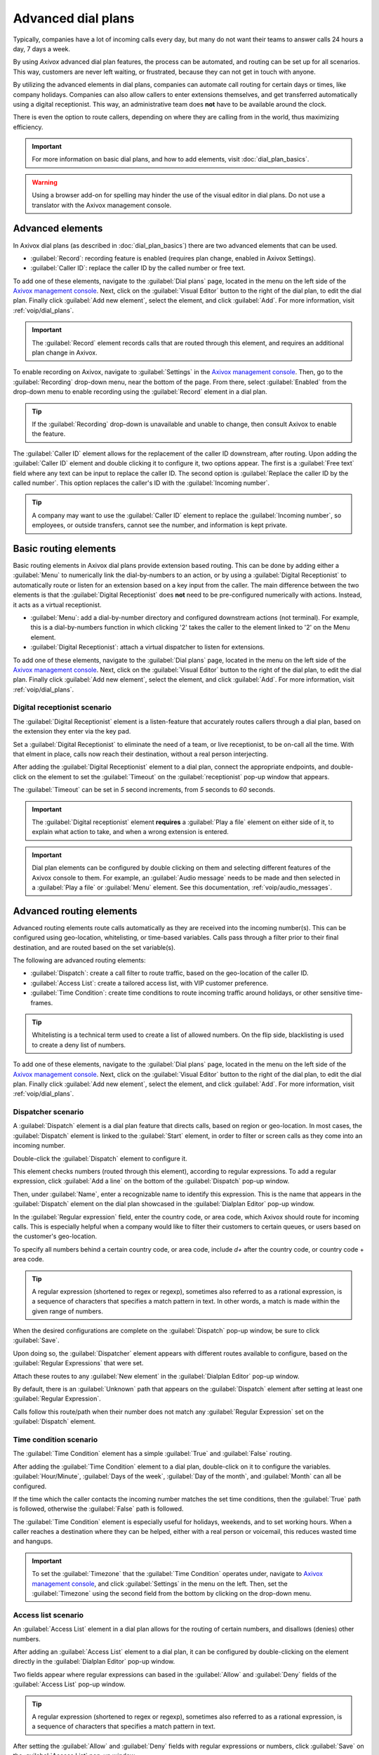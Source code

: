 ===================
Advanced dial plans
===================

Typically, companies have a lot of incoming calls every day, but many do not want their teams to
answer calls 24 hours a day, 7 days a week.

By using *Axivox* advanced dial plan features, the process can be automated, and routing can be set
up for all scenarios. This way, customers are never left waiting, or frustrated, because they can
not get in touch with anyone.

By utilizing the advanced elements in dial plans, companies can automate call routing for certain
days or times, like company holidays. Companies can also allow callers to enter extensions
themselves, and get transferred automatically using a digital receptionist. This way, an
administrative team does **not** have to be available around the clock.

There is even the option to route callers, depending on where they are calling from in the world,
thus maximizing efficiency.

.. important::
    For more information on basic dial plans, and how to add elements, visit
    :doc:`dial_plan_basics`.

.. warning::
   Using a browser add-on for spelling may hinder the use of the visual editor in dial plans. Do not
   use a translator with the Axivox management console.

Advanced elements
=================

In Axivox dial plans (as described in :doc:`dial_plan_basics`) there are two advanced elements that
can be used.

- :guilabel:`Record`: recording feature is enabled (requires plan change, enabled in Axivox
  Settings).
- :guilabel:`Caller ID`: replace the caller ID by the called number or free text.

To add one of these elements, navigate to the :guilabel:`Dial plans` page, located in the menu on
the left side of the `Axivox management console <https://manage.axivox.com>`_. Next, click on the
:guilabel:`Visual Editor` button to the right of the dial plan, to edit the dial plan. Finally click
:guilabel:`Add new element`, select the element, and click :guilabel:`Add`. For more information,
visit :ref:`voip/dial_plans`.

.. important::
   The :guilabel:`Record` element records calls that are routed through this element, and requires
   an additional plan change in Axivox.

To enable recording on Axivox, navigate to :guilabel:`Settings` in the `Axivox management console
<https://manage.axivox.com>`_. Then, go to the :guilabel:`Recording` drop-down menu, near the bottom
of the page. From there, select :guilabel:`Enabled` from the drop-down menu to enable recording
using the :guilabel:`Record` element in a dial plan.

.. tip::
   If the :guilabel:`Recording` drop-down is unavailable and unable to change, then consult Axivox
   to enable the feature.

The :guilabel:`Caller ID` element allows for the replacement of the caller ID downstream, after
routing. Upon adding the :guilabel:`Caller ID` element and double clicking it to configure it, two
options appear. The first is a :guilabel:`Free text` field where any text can be input to replace
the caller ID. The second option is :guilabel:`Replace the caller ID by the called number`. This
option replaces the caller's ID with the :guilabel:`Incoming number`.

.. tip::
   A company may want to use the :guilabel:`Caller ID` element to replace the :guilabel:`Incoming
   number`, so employees, or outside transfers, cannot see the number, and information is kept
   private.

Basic routing elements
======================

Basic routing elements in Axivox dial plans provide extension based routing. This can be done by
adding either a :guilabel:`Menu` to numerically link the dial-by-numbers to an action, or by using
a :guilabel:`Digital Receptionist` to automatically route or listen for an extension based on a key
input from the caller. The main difference between the two elements is that the :guilabel:`Digital
Receptionist` does **not** need to be pre-configured numerically with actions. Instead, it acts as a
virtual receptionist.

- :guilabel:`Menu`: add a dial-by-number directory and configured downstream actions (not
  terminal). For example, this is a dial-by-numbers function in which clicking '2' takes the caller
  to the element linked to '2' on the Menu element.
- :guilabel:`Digital Receptionist`: attach a virtual dispatcher to listen for extensions.

To add one of these elements, navigate to the :guilabel:`Dial plans` page, located in the menu on
the left side of the `Axivox management console <https://manage.axivox.com>`_. Next, click on the
:guilabel:`Visual Editor` button to the right of the dial plan, to edit the dial plan. Finally click
:guilabel:`Add new element`, select the element, and click :guilabel:`Add`. For more information,
visit :ref:`voip/dial_plans`.

Digital receptionist scenario
-----------------------------

The :guilabel:`Digital Receptionist` element is a listen-feature that accurately routes callers
through a dial plan, based on the extension they enter via the key pad.

Set a :guilabel:`Digital Receptionist` to eliminate the need of a team, or live receptionist, to be
on-call all the time. With that elment in place, calls now reach their destination, without a real
person interjecting.

After adding the :guilabel:`Digital Receptionist` element to a dial plan, connect the appropriate
endpoints, and double-click on the element to set the :guilabel:`Timeout` on the
:guilabel:`receptionist` pop-up window that appears.

The :guilabel:`Timeout` can be set in `5` second increments, from `5` seconds to `60` seconds.

.. important::
   The :guilabel:`Digital receptionist` element **requires** a :guilabel:`Play a file` element on
   either side of it, to explain what action to take, and when a wrong extension is entered.

.. example::
   While customizing a dial plan in a :guilabel:`Dialplan Editor` pop-up window, add a
   :guilabel:`Menu` element, with a :guilabel:`Greeting message` that might read, `Press star to
   dial an extension`.

   Then, on the :guilabel:`Menu` element, for the :guilabel:`* [star]` option, link a
   :guilabel:`Play a file` element, that plays an :guilabel:`Audio message` saying, 'Enter the
   extension of the person you are trying to reach'.

   Following the first :guilabel:`Play a file` element, add the :guilabel:`Digital Receptionist`
   element, followed by another :guilabel:`Play a file` element, which states, 'That is not a valid
   extension'.

   This last element is in place to close the loop, should the caller not enter a correct extension.

   Finally, this last :guilabel:`Play a file` element is looped back into the :guilabel:`Menu`
   element.

   .. image:: dial_plan_advanced/receptionist.png
      :align: center
      :alt: A digital receptionist element highlighted in an example dial plan.

.. important::
   Dial plan elements can be configured by double clicking on them and selecting different features
   of the Axivox console to them. For example, an :guilabel:`Audio message` needs to be made and
   then selected in a :guilabel:`Play a file` or :guilabel:`Menu` element. See this documentation,
   :ref:`voip/audio_messages`.

Advanced routing elements
=========================

Advanced routing elements route calls automatically as they are received into the incoming
number(s). This can be configured using geo-location, whitelisting, or time-based variables.
Calls pass through a filter prior to their final destination, and are routed based on the set
variable(s).

The following are advanced routing elements:

- :guilabel:`Dispatch`: create a call filter to route traffic, based on the geo-location of the
  caller ID.
- :guilabel:`Access List`: create a tailored access list, with VIP customer preference.
- :guilabel:`Time Condition`: create time conditions to route incoming traffic around holidays, or
  other sensitive time-frames.

.. tip::
   Whitelisting is a technical term used to create a list of allowed numbers. On the flip side,
   blacklisting is used to create a deny list of numbers.

To add one of these elements, navigate to the :guilabel:`Dial plans` page, located in the menu on
the left side of the `Axivox management console <https://manage.axivox.com>`_. Next, click on the
:guilabel:`Visual Editor` button to the right of the dial plan, to edit the dial plan. Finally click
:guilabel:`Add new element`, select the element, and click :guilabel:`Add`. For more information,
visit :ref:`voip/dial_plans`.

Dispatcher scenario
-------------------

A :guilabel:`Dispatch` element is a dial plan feature that directs calls, based on region or
geo-location. In most cases, the :guilabel:`Dispatch` element is linked to the :guilabel:`Start`
element, in order to filter or screen calls as they come into an incoming number.

Double-click the :guilabel:`Dispatch` element to configure it.

This element checks numbers (routed through this element), according to regular expressions. To add
a regular expression, click :guilabel:`Add a line` on the bottom of the :guilabel:`Dispatch` pop-up
window.

Then, under :guilabel:`Name`, enter a recognizable name to identify this expression. This is the
name that appears in the :guilabel:`Dispatch` element on the dial plan showcased in the
:guilabel:`Dialplan Editor` pop-up window.

In the :guilabel:`Regular expression` field, enter the country code, or area code, which Axivox
should route for incoming calls. This is especially helpful when a company would like to filter
their customers to certain queues, or users based on the customer's geo-location.

To specify all numbers behind a certain country code, or area code, include `\d+` after the country
code, or country code + area code.

.. image:: dial_plan_advanced/dispatcher.png
   :align: center
   :alt: Dispatcher configuration panel, with name, regular expression and add a line highlighted.

.. example::
  - `02\\d+`: validates the numbers starting with 02
  - `00\\d+`: validates all numbers beginning with 00
  - `0052\\d+` validates all numbers beginning with 0052 (Mexico country code)
  - `001716\\d+`: validates all numbers beginning with 001716 (USA country code + Western New York
    area code)

.. tip::
   A regular expression (shortened to regex or regexp), sometimes also referred to as a rational
   expression, is a sequence of characters that specifies a match pattern in text. In other words, a
   match is made within the given range of numbers.


When the desired configurations are complete on the :guilabel:`Dispatch` pop-up window, be sure to
click :guilabel:`Save`.

Upon doing so, the :guilabel:`Dispatcher` element appears with different routes available to
configure, based on the :guilabel:`Regular Expressions` that were set.

Attach these routes to any :guilabel:`New element` in the :guilabel:`Dialplan Editor` pop-up window.

By default, there is an :guilabel:`Unknown` path that appears on the :guilabel:`Dispatch` element
after setting at least one :guilabel:`Regular Expression`.

Calls follow this route/path when their number does not match any :guilabel:`Regular Expression` set
on the :guilabel:`Dispatch` element.

.. image:: dial_plan_advanced/dispatcher-element.png
   :align: center
   :alt: Dial plan with dispatcher element highlighted.

Time condition scenario
-----------------------

The :guilabel:`Time Condition` element has a simple :guilabel:`True` and :guilabel:`False` routing.

After adding the :guilabel:`Time Condition` element to a dial plan, double-click on it to configure
the variables. :guilabel:`Hour/Minute`, :guilabel:`Days of the week`, :guilabel:`Day of the month`,
and :guilabel:`Month` can all be configured.

If the time which the caller contacts the incoming number matches the set time conditions, then the
:guilabel:`True` path is followed, otherwise the :guilabel:`False` path is followed.

.. example::
   For a company that is closed yearly for the American Independence day (July 4th) the following
   time conditions should be set:
   - :guilabel:`Hour/Minute` - `0:0 to 23:59`
   - :guilabel:`Day of the week` - `All to All`
   - :guilabel:`Day of the month` - `From 4 to 4`
   - :guilabel:`Month` - `July`

The :guilabel:`Time Condition` element is especially useful for holidays, weekends, and to set
working hours. When a caller reaches a destination where they can be helped, either with a real
person or voicemail, this reduces wasted time and hangups.

.. image:: dial_plan_advanced/time-condition.png
   :align: center
   :alt: Time condition element set in a dial plan on Axivox. Time condition is highlighted.

.. important::
   To set the :guilabel:`Timezone` that the :guilabel:`Time Condition` operates under, navigate to
   `Axivox management console <https://manage.axivox.com>`_, and click :guilabel:`Settings` in the
   menu on the left. Then, set the :guilabel:`Timezone` using the second field from the bottom by
   clicking on the drop-down menu.

Access list scenario
--------------------

An :guilabel:`Access List` element in a dial plan allows for the routing of certain numbers, and
disallows (denies) other numbers.

After adding an :guilabel:`Access List` element to a dial plan, it can be configured by
double-clicking on the element directly in the :guilabel:`Dialplan Editor` pop-up window.

Two fields appear where regular expressions can based in the :guilabel:`Allow` and :guilabel:`Deny`
fields of the :guilabel:`Access List` pop-up window.

.. example::
   For a very important customer, their number can be set in the :guilabel:`Allow` field, and these
   callers can be sent directly to management.

.. tip::
   A regular expression (shortened to regex or regexp), sometimes also referred to as a rational
   expression, is a sequence of characters that specifies a match pattern in text.

.. image:: dial_plan_advanced/access-config.png
   :align: center
   :alt: Access list element configuration with the allow/deny fields highlighted.

.. example::
   - `2\\d\\d`: validates numbers from 200 to 299
   - `02\\d*`: validates all numbers beginning with 02
   - `0017165551212`: validates the number (0017165551212)

After setting the :guilabel:`Allow` and :guilabel:`Deny` fields with regular expressions or numbers,
click :guilabel:`Save` on the :guilabel:`Access List` pop-up window.

Then, on the :guilabel:`Access list` element in the dial plan, three paths (or routes) are available
to link to further actions.

Unknown calls can be routed through the regular menu flow by adding a :guilabel:`Menu` element, and
connecting it to the :guilabel:`Unknown` path. :guilabel:`Refused` calls can be routed to the
:guilabel:`Hang up` element. Lastly, :guilabel:`Authorized` callers can be sent to a specific
extension or queue.

.. image:: dial_plan_advanced/access-list.png
   :align: center
   :alt: Access list element highlighted in an example dial plan.

Switches
========

A :guilabel:`Switch` element in Axivox is a simple activated/deactivated route action.

These can be activated or chosen quickly, allowing for quick routing changes, without altering the
dial plan.

Alternate routes can be set to jump to, at a moment's notice, based on variables, such as
availability, or to adjust traffic flow for any number of reasons.

Axivox allows for a simple on/off switch, and a multi-switch, which can have several paths to choose
from.

- :guilabel:`Switch`: a manual on/off control that can divert traffic, based on whether it is opened
  (On) or closed (Off).
- :guilabel:`Multi-Switch`: a mechanism to create paths, and turn them on and off, to divert
  incoming calls.

Basic switch
------------

A :guilabel:`Switch` can be set in the `Axivox management console <https://manage.axivox.com>`_ by
navigating to :guilabel:`Switches` in the left menu. To create a new switch click :guilabel:`Add a
switch`, configure a :guilabel:`Name` for it, and click :guilabel:`Save`.

Then, toggle the desired switch to either :guilabel:`On` or :guilabel:`Off`, from the
:guilabel:`State` column in the :guilabel:`Switches`` dashboard (accessible via the
:guilabel:`Switches` option in the left menu).

This :guilabel:`On` / :guilabel:`Off` state automatically routes traffic in a dial plan, in which
this switch is set.

The traffic travels to the :guilabel:`Active` route when :guilabel:`On` is toggled in the switch.
The call traffic travels to the :guilabel:`Inactive` route when :guilabel:`Off` is toggled in the
switch.

Changes can be made on the fly, just be sure to click :guilabel:`Apply changes` to implement the
them.

Add a switch to dial plan
~~~~~~~~~~~~~~~~~~~~~~~~~

To add a :guilabel:`Switch` to a dial plan, navigate to `Axivox management console
<https://manage.axivox.com>`_, and click on :guilabel:`Dial plans` in the left menu. Then, click
:guilabel:`Visual Editor` next to the desired dial plan to open the :guilabel:`Dialplan Editor`
pop-up window.

Then, from the :guilabel:`New element` drop-down menu, select :guilabel:`Switch`, and then click
:guilabel:`Add`. Double-click on the element to further configure the :guilabel:`Switch` element.

.. image:: dial_plan_advanced/switch.png
   :align: center
   :alt: Switch configuration in a dial plan, with inactive and active routes highlighted.

Multi-switch
------------

A :guilabel:`Multi-Switch` element in Axivox is a switch where multiple paths can be configured, and
switched between.

To configure, and set, a :guilabel:`Multi-Switch` element, navigate to `Axivox management console
<https://manage.axivox.com>`_. Then, click on the :guilabel:`Switches` menu item in the left menu.

Toggle to the :guilabel:`Multi-switch` tab to create, or set, a pre-configured
:guilabel:`Multi-Switch` element.

To create a new :guilabel:`Multi-Switch`, click :guilabel:`Create new`. Then, enter a
:guilabel:`Name` for the element, and then enter the :guilabel:`Available choice`. Enter one
:guilabel:`Available choice` per line. Do **not** duplicate any entries.

Remember to click :guilabel:`Save` when done.

To select the :guilabel:`State` of the :guilabel:`Multi-switch`, click the drop-down menu next to
the :guilabel:`Multi-switch` name, under the :guilabel:`Multi-switch` tab on the
:guilabel:`Switches` page.

The :guilabel:`State` chosen is the route that is followed in the dial plan. The :guilabel:`State`
can be edited on the fly, just be sure to click :guilabel:`Apply changes`.

Add a multi-switch to dial plan
~~~~~~~~~~~~~~~~~~~~~~~~~~~~~~~

To add a :guilabel:`Multi-Switch` element to a dial plan, navigate to `Axivox management console
<https://manage.axivox.com>`_, and click :guilabel:`Dial plans` in the left menu.

Then, select or create a dial plan. Next, click :guilabel:`Visual Editor` on the desired dial plan.

On the :guilabel:`Dialplan Editor` pop-up window that appears, click on the :guilabel:`New element`
drop-down menu, and select :guilabel:`Multi-Switch`. Then, click :guilabel:`Add`.
Double-click on the element to further configure the :guilabel:`Switch` element.

.. image:: dial_plan_advanced/multi-switch.png
   :align: center
   :alt: Multi-switch configuration in a dial plan, with chosen route highlighted.
